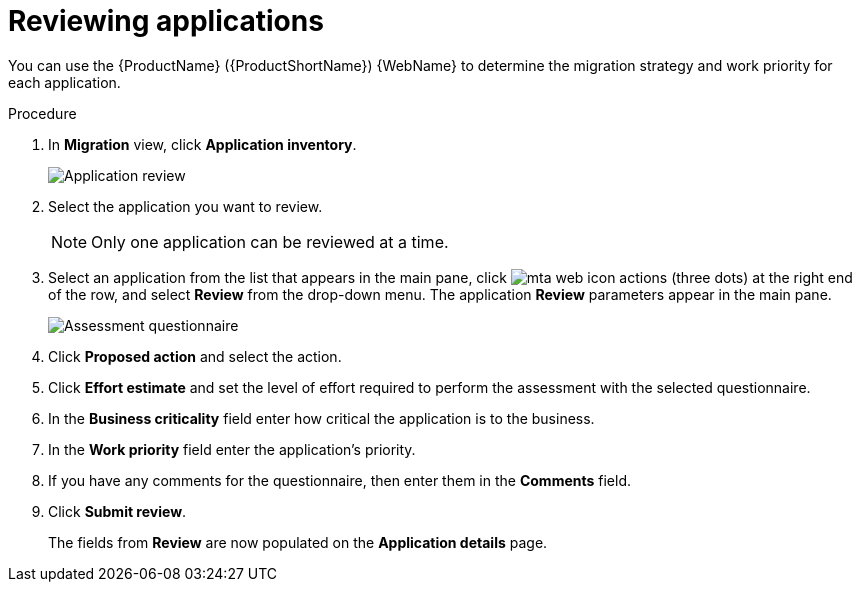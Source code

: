 // Module included in the following assemblies:
//
// * docs/web-console-guide/master.adoc

:_content-type: PROCEDURE
[id="mta-web-reviewing-apps_{context}"]
= Reviewing applications

You can use the {ProductName} ({ProductShortName}) {WebName} to determine the migration strategy and work priority for each application.

.Procedure

. In *Migration* view, click *Application inventory*.
+
image::mta-assessment-questionnaire-review-01.png[Application review] 
. Select the application you want to review.
+
[NOTE]
====
Only one application can be reviewed at a time.
====
. Select an application from the list that appears in the main pane, click image:mta-web-icon-actions.png[] (three dots) at the right end of the row, and select *Review* from the drop-down menu. The application *Review* parameters appear in the main pane.
+
// Get updated image for MTA
image::mta-assessment-questionnaire-review-01.png[Assessment questionnaire]
. Click *Proposed action* and select the action.
. Click *Effort estimate* and set the level of effort required to perform the assessment with the selected questionnaire.
. In the *Business criticality* field enter how critical the application is to the business.
. In the *Work priority* field enter the application's priority.
. If you have any comments for the questionnaire, then enter them in the *Comments* field.
. Click *Submit review*.
+
The fields from *Review* are now populated on the *Application details* page.

